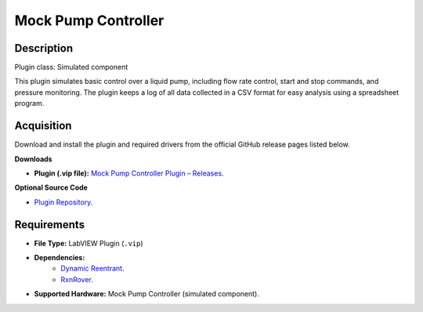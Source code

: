 Mock Pump Controller
====================

Description
-----------

Plugin class: Simulated component

This plugin simulates basic control over a liquid pump, including flow rate 
control, start and stop commands, and pressure monitoring. The plugin keeps 
a log of all data collected in a CSV format for easy analysis using a 
spreadsheet program.

Acquisition
-----------

Download and install the plugin and required drivers from the official GitHub release pages listed below.

**Downloads**

- **Plugin (.vip file):**  
  `Mock Pump Controller Plugin – Releases <https://github.com/RxnRover/plugin_mock_pump_controller/releases>`_.

**Optional Source Code**

- `Plugin Repository <https://github.com/RxnRover/plugin_mock_pump_controller>`_.

Requirements
------------

- **File Type:** LabVIEW Plugin (``.vip``)
- **Dependencies:** 
    - `Dynamic Reentrant <https://github.com/RxnRover/DynamicReentrant>`_.
    - `RxnRover <https://github.com/RxnRover/RxnRover>`_.
- **Supported Hardware:** Mock Pump Controller (simulated component).
